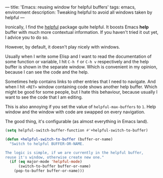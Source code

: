 ---
title: 'Emacs: reusing window for helpful buffers'
tags: emacs, environment
description: Tweaking helpful to avoid all windows taken by helpful
---

Ironically, I find the [[https://github.com/Wilfred/helpful][helpful]] package quite helpful. It boosts Emacs *help*
buffer with much more contextual information. If you haven't tried it out yet, I
advice you to do so.

However, by default, it doesn't play nicely with windows.

Usually when I write some Elisp and I want to read the documentation of some
function or variable, I hit ~C-h f~ or ~C-h v~ respectively and the help buffer
is shown in the separate window. Which is convenient in my opinion, because I
can see the code and the help.

Sometimes help contains links to other entries that I need to navigate. And when
I hit ~<RET>~ window containing code shows another help buffer. Which might be
good for some people, but I hate this behaviour, because usually I want to see
the code that I am editing.

This is also annoying if you set the value of ~helpful-max-buffers~ to ~1~.
Help window and the window with code are swapped on every navigation.

The good thing, it's configurable (as almost everything in Emacs land).

#+begin_src emacs-lisp
  (setq helpful-switch-buffer-function #'+helpful-switch-to-buffer)

  (defun +helpful-switch-to-buffer (buffer-or-name)
    "Switch to helpful BUFFER-OR-NAME.

  The logic is simple, if we are currently in the helpful buffer,
  reuse it's window, otherwise create new one."
    (if (eq major-mode 'helpful-mode)
        (switch-to-buffer buffer-or-name)
      (pop-to-buffer buffer-or-name)))
#+end_src

#+BEGIN_HTML
<!--more-->
#+END_HTML

